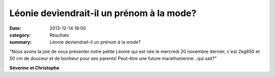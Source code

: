 Léonie deviendrait-il un prénom à la mode?
==========================================

:date: 2013-12-14 18:00
:category: Résultats
:summary: Léonie deviendrait-il un prénom à la mode?

|Leonie.jpg|


"Nous avons la joie de vous présenter notre petite Léonie qui est née le mercredi 20 novembre dernier, c'est 2kg850 et 50 cm de douceur et de bonheur pour ses parents! Peut-être une future marathonienne...qui sait?"


**Séverine et Christophe**

.. |Leonie.jpg| image:: http://assets.acr-dijon.org/old/httpimgover-blogcom337x6000120862coursescourses-2013-leonie.jpg
